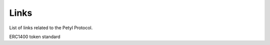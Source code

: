 .. _links:

=======
Links
=======

List of links related to the Petyl Protocol. 

ERC1400 token standard
